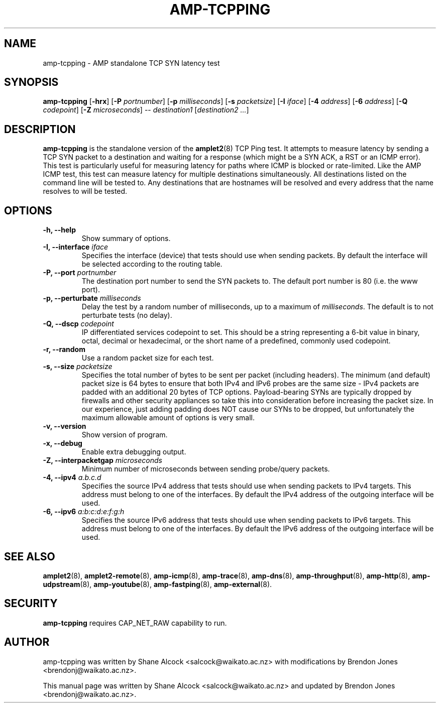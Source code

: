 .TH AMP-TCPPING 8 "2019-07-02" "amplet2-client" "The Active Measurement Project"

.SH NAME
amp-tcpping \- AMP standalone TCP SYN latency test


.SH SYNOPSIS
\fBamp-tcpping\fR [\fB-hrx\fR] [\fB-P \fIportnumber\fR] [\fB-p \fImilliseconds\fR] [\fB-s \fIpacketsize\fR] [\fB-I \fIiface\fR] [\fB-4 \fIaddress\fR] [\fB-6 \fIaddress\fR] [\fB-Q \fIcodepoint\fR] [\fB-Z \fImicroseconds\fR] -- \fIdestination1\fR [\fIdestination2\fR \fI...\fR]


.SH DESCRIPTION
\fBamp-tcpping\fP is the standalone version of the \fBamplet2\fP(8)
TCP Ping test. It attempts to measure latency by sending a TCP SYN packet
to a destination and waiting for a response (which might be a SYN ACK, a RST
or an ICMP error). This test is particularly useful for measuring latency
for paths where ICMP is blocked or rate-limited. Like the AMP ICMP test, this
test can measure latency for multiple destinations simultaneously. All
destinations listed on the command line will be tested to. Any destinations
that are hostnames will be resolved and every address that the name resolves
to will be tested.


.SH OPTIONS
.TP
\fB-h, --help\fR
Show summary of options.


.TP
\fB-I, --interface \fIiface\fR
Specifies the interface (device) that tests should use when sending packets.
By default the interface will be selected according to the routing table.


.TP
\fB-P, --port \fIportnumber\fR
The destination port number to send the SYN packets to. The default port
number is 80 (i.e. the www port).


.TP
\fB-p, --perturbate \fImilliseconds\fR
Delay the test by a random number of milliseconds, up to a maximum of \fImilliseconds\fR. The default is to not perturbate tests (no delay).


.TP
\fB-Q, --dscp \fIcodepoint\fR
IP differentiated services codepoint to set. This should be a string
representing a 6-bit value in binary, octal, decimal or hexadecimal, or the
short name of a predefined, commonly used codepoint.


.TP
\fB-r, --random\fR
Use a random packet size for each test.


.TP
\fB-s, --size \fIpacketsize\fR
Specifies the total number of bytes to be sent per packet (including headers).
The minimum (and default) packet size is 64 bytes to ensure that both IPv4
and IPv6 probes are the same size - IPv4 packets are padded with an additional
20 bytes of TCP options. Payload-bearing SYNs are typically dropped by
firewalls and other security appliances so take this into consideration before
increasing the packet size. In our experience, just adding padding does NOT
cause our SYNs to be dropped, but unfortunately the maximum allowable amount of
options is very small.


.TP
\fB-v, --version\fR
Show version of program.


.TP
\fB-x, --debug\fR
Enable extra debugging output.


.TP
\fB-Z, --interpacketgap \fImicroseconds\fR
Minimum number of microseconds between sending probe/query packets.


.TP
\fB-4, --ipv4 \fIa.b.c.d\fR
Specifies the source IPv4 address that tests should use when sending packets to
IPv4 targets. This address must belong to one of the interfaces.
By default the IPv4 address of the outgoing interface will be used.


.TP
\fB-6, --ipv6 \fIa:b:c:d:e:f:g:h\fR
Specifies the source IPv6 address that tests should use when sending packets to
IPv6 targets. This address must belong to one of the interfaces.
By default the IPv6 address of the outgoing interface will be used.


.SH SEE ALSO
.BR amplet2 (8),
.BR amplet2-remote (8),
.BR amp-icmp (8),
.BR amp-trace (8),
.BR amp-dns (8),
.BR amp-throughput (8),
.BR amp-http (8),
.BR amp-udpstream (8),
.BR amp-youtube (8),
.BR amp-fastping (8),
.BR amp-external (8).

.SH SECURITY
\fBamp-tcpping\fR requires CAP_NET_RAW capability to run.

.SH AUTHOR
amp-tcpping was written by Shane Alcock <salcock@waikato.ac.nz> with
modifications by Brendon Jones <brendonj@waikato.ac.nz>.

.PP
This manual page was written by Shane Alcock <salcock@waikato.ac.nz> and
updated by Brendon Jones <brendonj@waikato.ac.nz>.
